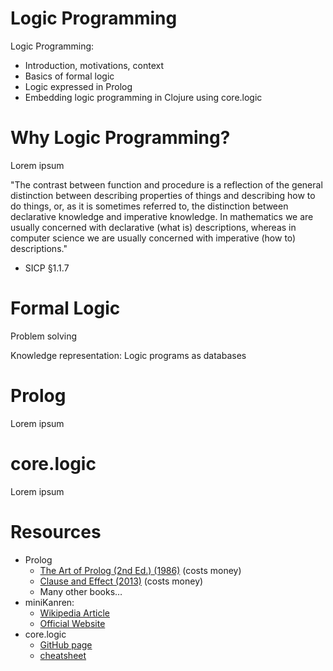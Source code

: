 * Logic Programming

                         [[./logic_1.png]]

Logic Programming:
- Introduction, motivations, context
- Basics of formal logic
- Logic expressed in Prolog
- Embedding logic programming in Clojure using core.logic

* Why Logic Programming?

Lorem ipsum

"The contrast between function and procedure is a reflection of the general
distinction between describing properties of things and describing how to do
things, or, as it is sometimes referred to, the distinction between declarative
knowledge and imperative knowledge. In mathematics we are usually concerned
with declarative (what is) descriptions, whereas in computer science we are
usually concerned with imperative (how to) descriptions."
- SICP §1.1.7

* Formal Logic

                         [[./logic_2.png]]

Problem solving

Knowledge representation: Logic programs as databases

* Prolog

Lorem ipsum

* core.logic

                         [[./logic_3.png]]

Lorem ipsum

* Resources

- Prolog
  - [[https://www.amazon.com/Art-Prolog-Second-Programming-Techniques/dp/0262193388][The Art of Prolog (2nd Ed.) (1986)]] (costs money)
  - [[https://www.amazon.com/Clause-Effect-Programming-Working-Programmer/dp/3540629718][Clause and Effect (2013)]] (costs money)
  - Many other books...

- miniKanren:
  - [[https://en.wikipedia.org/wiki/MiniKanren][Wikipedia Article]]
  - [[http://minikanren.org/][Official Website]]

- core.logic
  - [[https://github.com/clojure/core.logic][GitHub page]]
  - [[https://rawgit.com/dedeibel/clojure-core-logic-cheatsheets/master/out/cheatsheet-use-title-attribute-no-cdocs-summary.html][cheatsheet]]
